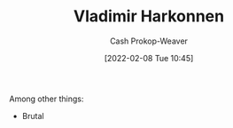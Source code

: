 :PROPERTIES:
:ID:       9650cad7-fc51-4d4e-a436-e35bb038a2bf
:DIR:      /home/cashweaver/proj/roam/attachments/9650cad7-fc51-4d4e-a436-e35bb038a2bf
:ROAM_ALIASES: "Baron Vladimir Harkonnen" "The Baron"
:LAST_MODIFIED: [2023-09-06 Wed 08:12]
:END:
#+title: Vladimir Harkonnen
#+hugo_custom_front_matter: :slug "9650cad7-fc51-4d4e-a436-e35bb038a2bf"
#+author: Cash Prokop-Weaver
#+date: [2022-02-08 Tue 10:45]
#+filetags: :person:
Among other things:

- Brutal

* Flashcards :noexport:
:PROPERTIES:
:ANKI_DECK: Default
:END:


